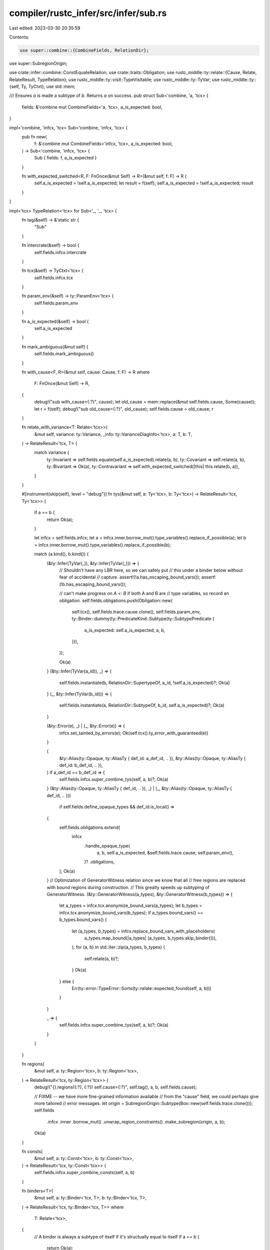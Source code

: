 compiler/rustc_infer/src/infer/sub.rs
=====================================

Last edited: 2023-03-30 20:35:59

Contents:

.. code-block:: rs

    use super::combine::{CombineFields, RelationDir};
use super::SubregionOrigin;

use crate::infer::combine::ConstEquateRelation;
use crate::traits::Obligation;
use rustc_middle::ty::relate::{Cause, Relate, RelateResult, TypeRelation};
use rustc_middle::ty::visit::TypeVisitable;
use rustc_middle::ty::TyVar;
use rustc_middle::ty::{self, Ty, TyCtxt};
use std::mem;

/// Ensures `a` is made a subtype of `b`. Returns `a` on success.
pub struct Sub<'combine, 'a, 'tcx> {
    fields: &'combine mut CombineFields<'a, 'tcx>,
    a_is_expected: bool,
}

impl<'combine, 'infcx, 'tcx> Sub<'combine, 'infcx, 'tcx> {
    pub fn new(
        f: &'combine mut CombineFields<'infcx, 'tcx>,
        a_is_expected: bool,
    ) -> Sub<'combine, 'infcx, 'tcx> {
        Sub { fields: f, a_is_expected }
    }

    fn with_expected_switched<R, F: FnOnce(&mut Self) -> R>(&mut self, f: F) -> R {
        self.a_is_expected = !self.a_is_expected;
        let result = f(self);
        self.a_is_expected = !self.a_is_expected;
        result
    }
}

impl<'tcx> TypeRelation<'tcx> for Sub<'_, '_, 'tcx> {
    fn tag(&self) -> &'static str {
        "Sub"
    }

    fn intercrate(&self) -> bool {
        self.fields.infcx.intercrate
    }

    fn tcx(&self) -> TyCtxt<'tcx> {
        self.fields.infcx.tcx
    }

    fn param_env(&self) -> ty::ParamEnv<'tcx> {
        self.fields.param_env
    }

    fn a_is_expected(&self) -> bool {
        self.a_is_expected
    }

    fn mark_ambiguous(&mut self) {
        self.fields.mark_ambiguous()
    }

    fn with_cause<F, R>(&mut self, cause: Cause, f: F) -> R
    where
        F: FnOnce(&mut Self) -> R,
    {
        debug!("sub with_cause={:?}", cause);
        let old_cause = mem::replace(&mut self.fields.cause, Some(cause));
        let r = f(self);
        debug!("sub old_cause={:?}", old_cause);
        self.fields.cause = old_cause;
        r
    }

    fn relate_with_variance<T: Relate<'tcx>>(
        &mut self,
        variance: ty::Variance,
        _info: ty::VarianceDiagInfo<'tcx>,
        a: T,
        b: T,
    ) -> RelateResult<'tcx, T> {
        match variance {
            ty::Invariant => self.fields.equate(self.a_is_expected).relate(a, b),
            ty::Covariant => self.relate(a, b),
            ty::Bivariant => Ok(a),
            ty::Contravariant => self.with_expected_switched(|this| this.relate(b, a)),
        }
    }

    #[instrument(skip(self), level = "debug")]
    fn tys(&mut self, a: Ty<'tcx>, b: Ty<'tcx>) -> RelateResult<'tcx, Ty<'tcx>> {
        if a == b {
            return Ok(a);
        }

        let infcx = self.fields.infcx;
        let a = infcx.inner.borrow_mut().type_variables().replace_if_possible(a);
        let b = infcx.inner.borrow_mut().type_variables().replace_if_possible(b);

        match (a.kind(), b.kind()) {
            (&ty::Infer(TyVar(_)), &ty::Infer(TyVar(_))) => {
                // Shouldn't have any LBR here, so we can safely put
                // this under a binder below without fear of accidental
                // capture.
                assert!(!a.has_escaping_bound_vars());
                assert!(!b.has_escaping_bound_vars());

                // can't make progress on `A <: B` if both A and B are
                // type variables, so record an obligation.
                self.fields.obligations.push(Obligation::new(
                    self.tcx(),
                    self.fields.trace.cause.clone(),
                    self.fields.param_env,
                    ty::Binder::dummy(ty::PredicateKind::Subtype(ty::SubtypePredicate {
                        a_is_expected: self.a_is_expected,
                        a,
                        b,
                    })),
                ));

                Ok(a)
            }
            (&ty::Infer(TyVar(a_id)), _) => {
                self.fields.instantiate(b, RelationDir::SupertypeOf, a_id, !self.a_is_expected)?;
                Ok(a)
            }
            (_, &ty::Infer(TyVar(b_id))) => {
                self.fields.instantiate(a, RelationDir::SubtypeOf, b_id, self.a_is_expected)?;
                Ok(a)
            }

            (&ty::Error(e), _) | (_, &ty::Error(e)) => {
                infcx.set_tainted_by_errors(e);
                Ok(self.tcx().ty_error_with_guaranteed(e))
            }

            (
                &ty::Alias(ty::Opaque, ty::AliasTy { def_id: a_def_id, .. }),
                &ty::Alias(ty::Opaque, ty::AliasTy { def_id: b_def_id, .. }),
            ) if a_def_id == b_def_id => {
                self.fields.infcx.super_combine_tys(self, a, b)?;
                Ok(a)
            }
            (&ty::Alias(ty::Opaque, ty::AliasTy { def_id, .. }), _)
            | (_, &ty::Alias(ty::Opaque, ty::AliasTy { def_id, .. }))
                if self.fields.define_opaque_types && def_id.is_local() =>
            {
                self.fields.obligations.extend(
                    infcx
                        .handle_opaque_type(
                            a,
                            b,
                            self.a_is_expected,
                            &self.fields.trace.cause,
                            self.param_env(),
                        )?
                        .obligations,
                );
                Ok(a)
            }
            // Optimization of GeneratorWitness relation since we know that all
            // free regions are replaced with bound regions during construction.
            // This greatly speeds up subtyping of GeneratorWitness.
            (&ty::GeneratorWitness(a_types), &ty::GeneratorWitness(b_types)) => {
                let a_types = infcx.tcx.anonymize_bound_vars(a_types);
                let b_types = infcx.tcx.anonymize_bound_vars(b_types);
                if a_types.bound_vars() == b_types.bound_vars() {
                    let (a_types, b_types) = infcx.replace_bound_vars_with_placeholders(
                        a_types.map_bound(|a_types| (a_types, b_types.skip_binder())),
                    );
                    for (a, b) in std::iter::zip(a_types, b_types) {
                        self.relate(a, b)?;
                    }
                    Ok(a)
                } else {
                    Err(ty::error::TypeError::Sorts(ty::relate::expected_found(self, a, b)))
                }
            }

            _ => {
                self.fields.infcx.super_combine_tys(self, a, b)?;
                Ok(a)
            }
        }
    }

    fn regions(
        &mut self,
        a: ty::Region<'tcx>,
        b: ty::Region<'tcx>,
    ) -> RelateResult<'tcx, ty::Region<'tcx>> {
        debug!("{}.regions({:?}, {:?}) self.cause={:?}", self.tag(), a, b, self.fields.cause);

        // FIXME -- we have more fine-grained information available
        // from the "cause" field, we could perhaps give more tailored
        // error messages.
        let origin = SubregionOrigin::Subtype(Box::new(self.fields.trace.clone()));
        self.fields
            .infcx
            .inner
            .borrow_mut()
            .unwrap_region_constraints()
            .make_subregion(origin, a, b);

        Ok(a)
    }

    fn consts(
        &mut self,
        a: ty::Const<'tcx>,
        b: ty::Const<'tcx>,
    ) -> RelateResult<'tcx, ty::Const<'tcx>> {
        self.fields.infcx.super_combine_consts(self, a, b)
    }

    fn binders<T>(
        &mut self,
        a: ty::Binder<'tcx, T>,
        b: ty::Binder<'tcx, T>,
    ) -> RelateResult<'tcx, ty::Binder<'tcx, T>>
    where
        T: Relate<'tcx>,
    {
        // A binder is always a subtype of itself if it's structually equal to itself
        if a == b {
            return Ok(a);
        }

        self.fields.higher_ranked_sub(a, b, self.a_is_expected)?;
        Ok(a)
    }
}

impl<'tcx> ConstEquateRelation<'tcx> for Sub<'_, '_, 'tcx> {
    fn const_equate_obligation(&mut self, a: ty::Const<'tcx>, b: ty::Const<'tcx>) {
        self.fields.add_const_equate_obligation(self.a_is_expected, a, b);
    }
}


